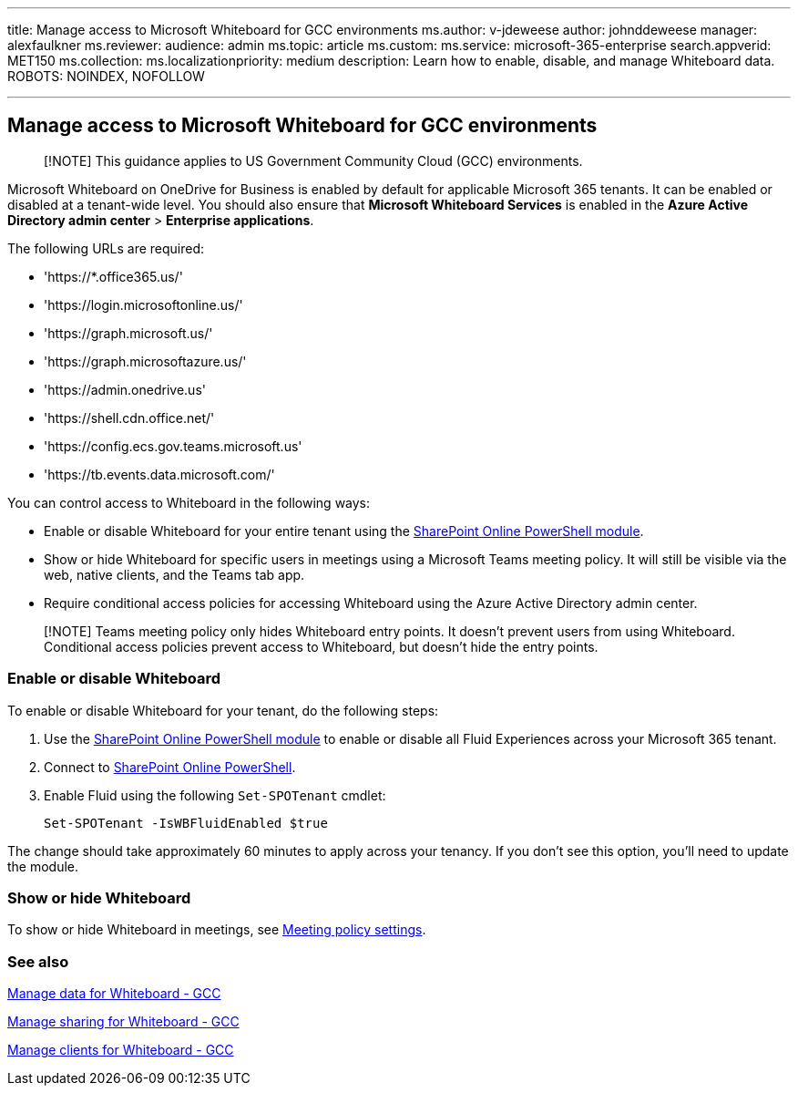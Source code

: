 '''

title: Manage access to Microsoft Whiteboard for GCC environments ms.author: v-jdeweese author: johnddeweese manager: alexfaulkner ms.reviewer:  audience: admin ms.topic: article ms.custom:  ms.service: microsoft-365-enterprise search.appverid: MET150 ms.collection:  ms.localizationpriority: medium description: Learn how to enable, disable, and manage Whiteboard data.
ROBOTS: NOINDEX, NOFOLLOW

'''

== Manage access to Microsoft Whiteboard for GCC environments

____
[!NOTE] This guidance applies to US Government Community Cloud (GCC) environments.
____

Microsoft Whiteboard on OneDrive for Business is enabled by default for applicable Microsoft 365 tenants.
It can be enabled or disabled at a tenant-wide level.
You should also ensure that *Microsoft Whiteboard Services* is enabled in the *Azure Active Directory admin center* > *Enterprise applications*.

The following URLs are required:

* 'https://*.office365.us/'
* 'https://login.microsoftonline.us/'
* 'https://graph.microsoft.us/'
* 'https://graph.microsoftazure.us/'
* 'https://admin.onedrive.us'
* 'https://shell.cdn.office.net/'
* 'https://config.ecs.gov.teams.microsoft.us'
* 'https://tb.events.data.microsoft.com/'

You can control access to Whiteboard in the following ways:

* Enable or disable Whiteboard for your entire tenant using the link:/microsoft-365/enterprise/manage-sharepoint-online-with-microsoft-365-powershell[SharePoint Online PowerShell module].
* Show or hide Whiteboard for specific users in meetings using a Microsoft Teams meeting policy.
It will still be visible via the web, native clients, and the Teams tab app.
* Require conditional access policies for accessing Whiteboard using the Azure Active Directory admin center.

____
[!NOTE] Teams meeting policy only hides Whiteboard entry points.
It doesn't prevent users from using Whiteboard.
Conditional access policies prevent access to Whiteboard, but doesn't hide the entry points.
____

=== Enable or disable Whiteboard

To enable or disable Whiteboard for your tenant, do the following steps:

. Use the link:/microsoft-365/enterprise/manage-sharepoint-online-with-microsoft-365-powershell[SharePoint Online PowerShell module] to enable or disable all Fluid Experiences across your Microsoft 365 tenant.
. Connect to link:/powershell/sharepoint/sharepoint-online/connect-sharepoint-online[SharePoint Online PowerShell].
. Enable Fluid using the following `Set-SPOTenant` cmdlet:

 Set-SPOTenant -IsWBFluidEnabled $true

The change should take approximately 60 minutes to apply across your tenancy.
If you don't see this option, you'll need to update the module.

=== Show or hide Whiteboard

To show or hide Whiteboard in meetings, see link:/microsoftteams/meeting-policies-content-sharing[Meeting policy settings].

=== See also

xref:manage-data-gcc.adoc[Manage data for Whiteboard - GCC]

xref:manage-sharing-gcc.adoc[Manage sharing for Whiteboard - GCC]

xref:manage-clients-gcc.adoc[Manage clients for Whiteboard - GCC]
